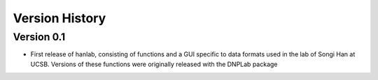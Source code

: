 ===============
Version History
===============


Version 0.1
-----------
* First release of hanlab, consisting of functions and a GUI specific to data formats used in the lab of Songi Han at UCSB. Versions of these functions were originally released with the DNPLab package



